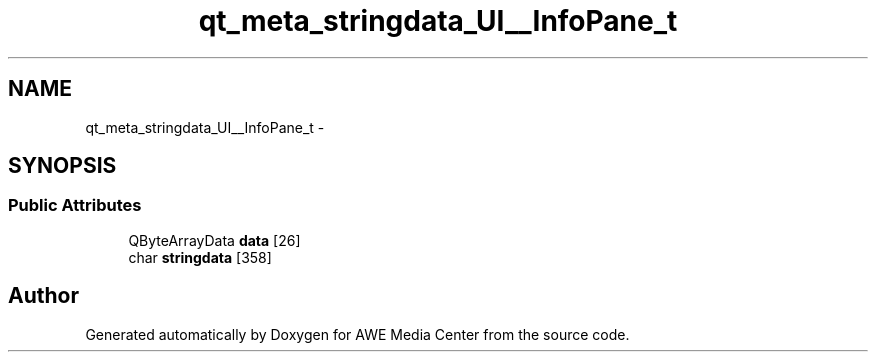 .TH "qt_meta_stringdata_UI__InfoPane_t" 3 "Sat May 10 2014" "Version 0.1" "AWE Media Center" \" -*- nroff -*-
.ad l
.nh
.SH NAME
qt_meta_stringdata_UI__InfoPane_t \- 
.SH SYNOPSIS
.br
.PP
.SS "Public Attributes"

.in +1c
.ti -1c
.RI "QByteArrayData \fBdata\fP [26]"
.br
.ti -1c
.RI "char \fBstringdata\fP [358]"
.br
.in -1c

.SH "Author"
.PP 
Generated automatically by Doxygen for AWE Media Center from the source code\&.
